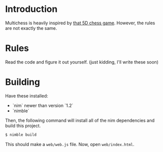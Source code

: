 * Introduction

Multichess is heavily inspired by [[https://store.steampowered.com/app/1349230/5D_Chess_With_Multiverse_Time_Travel/][that 5D chess game]]. However, the
rules are not exactly the same.

* Rules

Read the code and figure it out yourself. (just kidding, I'll write
these soon)

* Building

Have these installed:
  - `nim` newer than version `1.2`
  - `nimble`

Then, the following command will install all of the nim dependencies
and build this project.

#+BEGIN_SRC bash
$ nimble build
#+END_SRC


This should make a ~web/web.js~ file. Now, open ~web/index.html~.
